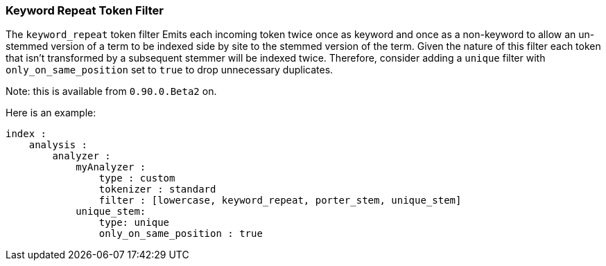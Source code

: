 [[analysis-keyword-repeat-tokenfilter]]
=== Keyword Repeat Token Filter

The `keyword_repeat` token filter Emits each incoming token twice once
as keyword and once as a non-keyword to allow an un-stemmed version of a
term to be indexed side by site to the stemmed version of the term.
Given the nature of this filter each token that isn't transformed by a
subsequent stemmer will be indexed twice. Therefore, consider adding a
`unique` filter with `only_on_same_position` set to `true` to drop
unnecessary duplicates.

Note: this is available from `0.90.0.Beta2` on.

Here is an example:

[source,js]
--------------------------------------------------
index :
    analysis :
        analyzer :
            myAnalyzer :
                type : custom
                tokenizer : standard
                filter : [lowercase, keyword_repeat, porter_stem, unique_stem]    
            unique_stem:
                type: unique
                only_on_same_position : true
--------------------------------------------------
